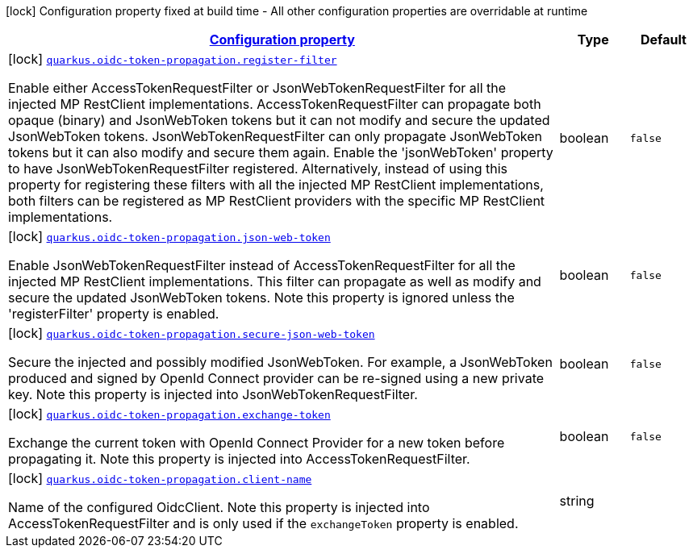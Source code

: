 [.configuration-legend]
icon:lock[title=Fixed at build time] Configuration property fixed at build time - All other configuration properties are overridable at runtime
[.configuration-reference, cols="80,.^10,.^10"]
|===

h|[[quarkus-oidc-token-propagation-oidc-token-propagation-config_configuration]]link:#quarkus-oidc-token-propagation-oidc-token-propagation-config_configuration[Configuration property]

h|Type
h|Default

a|icon:lock[title=Fixed at build time] [[quarkus-oidc-token-propagation-oidc-token-propagation-config_quarkus.oidc-token-propagation.register-filter]]`link:#quarkus-oidc-token-propagation-oidc-token-propagation-config_quarkus.oidc-token-propagation.register-filter[quarkus.oidc-token-propagation.register-filter]`

[.description]
--
Enable either AccessTokenRequestFilter or JsonWebTokenRequestFilter for all the injected MP RestClient implementations. AccessTokenRequestFilter can propagate both opaque (binary) and JsonWebToken tokens but it can not modify and secure the updated JsonWebToken tokens. JsonWebTokenRequestFilter can only propagate JsonWebToken tokens but it can also modify and secure them again. Enable the 'jsonWebToken' property to have JsonWebTokenRequestFilter registered. Alternatively, instead of using this property for registering these filters with all the injected MP RestClient implementations, both filters can be registered as MP RestClient providers with the specific MP RestClient implementations.
--|boolean 
|`false`


a|icon:lock[title=Fixed at build time] [[quarkus-oidc-token-propagation-oidc-token-propagation-config_quarkus.oidc-token-propagation.json-web-token]]`link:#quarkus-oidc-token-propagation-oidc-token-propagation-config_quarkus.oidc-token-propagation.json-web-token[quarkus.oidc-token-propagation.json-web-token]`

[.description]
--
Enable JsonWebTokenRequestFilter instead of AccessTokenRequestFilter for all the injected MP RestClient implementations. This filter can propagate as well as modify and secure the updated JsonWebToken tokens. Note this property is ignored unless the 'registerFilter' property is enabled.
--|boolean 
|`false`


a|icon:lock[title=Fixed at build time] [[quarkus-oidc-token-propagation-oidc-token-propagation-config_quarkus.oidc-token-propagation.secure-json-web-token]]`link:#quarkus-oidc-token-propagation-oidc-token-propagation-config_quarkus.oidc-token-propagation.secure-json-web-token[quarkus.oidc-token-propagation.secure-json-web-token]`

[.description]
--
Secure the injected and possibly modified JsonWebToken. For example, a JsonWebToken produced and signed by OpenId Connect provider can be re-signed using a new private key. Note this property is injected into JsonWebTokenRequestFilter.
--|boolean 
|`false`


a|icon:lock[title=Fixed at build time] [[quarkus-oidc-token-propagation-oidc-token-propagation-config_quarkus.oidc-token-propagation.exchange-token]]`link:#quarkus-oidc-token-propagation-oidc-token-propagation-config_quarkus.oidc-token-propagation.exchange-token[quarkus.oidc-token-propagation.exchange-token]`

[.description]
--
Exchange the current token with OpenId Connect Provider for a new token before propagating it. Note this property is injected into AccessTokenRequestFilter.
--|boolean 
|`false`


a|icon:lock[title=Fixed at build time] [[quarkus-oidc-token-propagation-oidc-token-propagation-config_quarkus.oidc-token-propagation.client-name]]`link:#quarkus-oidc-token-propagation-oidc-token-propagation-config_quarkus.oidc-token-propagation.client-name[quarkus.oidc-token-propagation.client-name]`

[.description]
--
Name of the configured OidcClient. Note this property is injected into AccessTokenRequestFilter and is only used if the `exchangeToken` property is enabled.
--|string 
|

|===